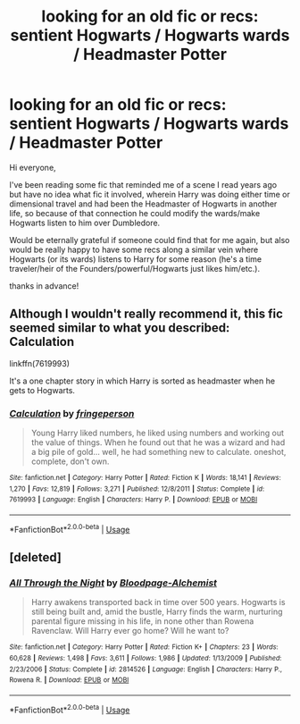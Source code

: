 #+TITLE: looking for an old fic or recs: sentient Hogwarts / Hogwarts wards / Headmaster Potter

* looking for an old fic or recs: sentient Hogwarts / Hogwarts wards / Headmaster Potter
:PROPERTIES:
:Author: neivilde
:Score: 5
:DateUnix: 1546700878.0
:DateShort: 2019-Jan-05
:FlairText: Request
:END:
Hi everyone,

I've been reading some fic that reminded me of a scene I read years ago but have no idea what fic it involved, wherein Harry was doing either time or dimensional travel and had been the Headmaster of Hogwarts in another life, so because of that connection he could modify the wards/make Hogwarts listen to him over Dumbledore.

Would be eternally grateful if someone could find that for me again, but also would be really happy to have some recs along a similar vein where Hogwarts (or its wards) listens to Harry for some reason (he's a time traveler/heir of the Founders/powerful/Hogwarts just likes him/etc.).

thanks in advance!


** Although I wouldn't really recommend it, this fic seemed similar to what you described: Calculation

linkffn(7619993)

It's a one chapter story in which Harry is sorted as headmaster when he gets to Hogwarts.
:PROPERTIES:
:Author: TheJayEye
:Score: 3
:DateUnix: 1546702424.0
:DateShort: 2019-Jan-05
:END:

*** [[https://www.fanfiction.net/s/7619993/1/][*/Calculation/*]] by [[https://www.fanfiction.net/u/1424477/fringeperson][/fringeperson/]]

#+begin_quote
  Young Harry liked numbers, he liked using numbers and working out the value of things. When he found out that he was a wizard and had a big pile of gold... well, he had something new to calculate. oneshot, complete, don't own.
#+end_quote

^{/Site/:} ^{fanfiction.net} ^{*|*} ^{/Category/:} ^{Harry} ^{Potter} ^{*|*} ^{/Rated/:} ^{Fiction} ^{K} ^{*|*} ^{/Words/:} ^{18,141} ^{*|*} ^{/Reviews/:} ^{1,270} ^{*|*} ^{/Favs/:} ^{12,819} ^{*|*} ^{/Follows/:} ^{3,271} ^{*|*} ^{/Published/:} ^{12/8/2011} ^{*|*} ^{/Status/:} ^{Complete} ^{*|*} ^{/id/:} ^{7619993} ^{*|*} ^{/Language/:} ^{English} ^{*|*} ^{/Characters/:} ^{Harry} ^{P.} ^{*|*} ^{/Download/:} ^{[[http://www.ff2ebook.com/old/ffn-bot/index.php?id=7619993&source=ff&filetype=epub][EPUB]]} ^{or} ^{[[http://www.ff2ebook.com/old/ffn-bot/index.php?id=7619993&source=ff&filetype=mobi][MOBI]]}

--------------

*FanfictionBot*^{2.0.0-beta} | [[https://github.com/tusing/reddit-ffn-bot/wiki/Usage][Usage]]
:PROPERTIES:
:Author: FanfictionBot
:Score: 1
:DateUnix: 1546702436.0
:DateShort: 2019-Jan-05
:END:


** [deleted]
:PROPERTIES:
:Score: 2
:DateUnix: 1546804082.0
:DateShort: 2019-Jan-06
:END:

*** [[https://www.fanfiction.net/s/2814526/1/][*/All Through the Night/*]] by [[https://www.fanfiction.net/u/965157/Bloodpage-Alchemist][/Bloodpage-Alchemist/]]

#+begin_quote
  Harry awakens transported back in time over 500 years. Hogwarts is still being built and, amid the bustle, Harry finds the warm, nurturing parental figure missing in his life, in none other than Rowena Ravenclaw. Will Harry ever go home? Will he want to?
#+end_quote

^{/Site/:} ^{fanfiction.net} ^{*|*} ^{/Category/:} ^{Harry} ^{Potter} ^{*|*} ^{/Rated/:} ^{Fiction} ^{K+} ^{*|*} ^{/Chapters/:} ^{23} ^{*|*} ^{/Words/:} ^{60,628} ^{*|*} ^{/Reviews/:} ^{1,498} ^{*|*} ^{/Favs/:} ^{3,611} ^{*|*} ^{/Follows/:} ^{1,986} ^{*|*} ^{/Updated/:} ^{1/13/2009} ^{*|*} ^{/Published/:} ^{2/23/2006} ^{*|*} ^{/Status/:} ^{Complete} ^{*|*} ^{/id/:} ^{2814526} ^{*|*} ^{/Language/:} ^{English} ^{*|*} ^{/Characters/:} ^{Harry} ^{P.,} ^{Rowena} ^{R.} ^{*|*} ^{/Download/:} ^{[[http://www.ff2ebook.com/old/ffn-bot/index.php?id=2814526&source=ff&filetype=epub][EPUB]]} ^{or} ^{[[http://www.ff2ebook.com/old/ffn-bot/index.php?id=2814526&source=ff&filetype=mobi][MOBI]]}

--------------

*FanfictionBot*^{2.0.0-beta} | [[https://github.com/tusing/reddit-ffn-bot/wiki/Usage][Usage]]
:PROPERTIES:
:Author: FanfictionBot
:Score: 1
:DateUnix: 1546804111.0
:DateShort: 2019-Jan-06
:END:
